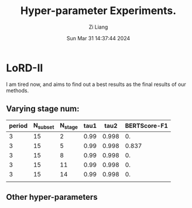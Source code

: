 #+title: Hyper-parameter Experiments.
#+date: Sun Mar 31 14:37:44 2024
#+author: Zi Liang
#+email: zi1415926.liang@connect.polyu.hk
#+latex_class: elegantpaper
#+filetags: :LoRD:

* LoRD-II

I am tired now, and aims to find out a best results as the final
results of our methods.

** Varying stage num:

|--------+----------+---------+------+-------+--------------|
| period | N_subset | N_stage | tau1 |  tau2 | BERTScore-F1 |
|--------+----------+---------+------+-------+--------------|
|      3 |       15 |       2 | 0.99 | 0.998 |        0. |
|      3 |       15 |       5 | 0.99 | 0.998 |        0.837 |
|      3 |       15 |       8 | 0.99 | 0.998 |        0. |
|      3 |       15 |      11 | 0.99 | 0.998 |        0. |
|      3 |       15 |      14 | 0.99 | 0.998 |        0. |
|--------+----------+---------+------+-------+--------------|
|        |          |         |      |       |              |


** Other hyper-parameters








